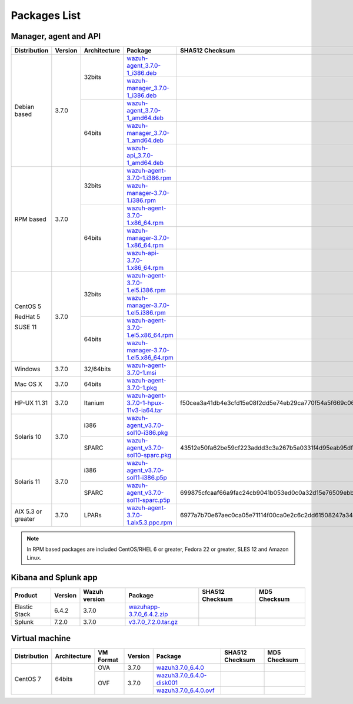 .. Copyright (C) 2018 Wazuh, Inc.

.. _packages:

Packages List
=============

Manager, agent and API
----------------------

+--------------------+---------+--------------+---------------------------------------------------------------------------------------------------------------------------------------------------------+----------------------------------------------------------------------------------------------------------------------------------+----------------------------------+
| Distribution       | Version | Architecture | Package                                                                                                                                                 | SHA512 Checksum                                                                                                                  | MD5 Checksum                     |
+====================+=========+==============+=========================================================================================================================================================+==================================================================================================================================+==================================+
|                    |         |              | `wazuh-agent_3.7.0-1_i386.deb <https://packages.wazuh.com/3.x/apt/pool/main/w/wazuh-agent/wazuh-agent_3.7.0-1_i386.deb>`_                               |                                                                                                                                  |                                  |
+                    +         +    32bits    +---------------------------------------------------------------------------------------------------------------------------------------------------------+----------------------------------------------------------------------------------------------------------------------------------+----------------------------------+
|                    |         |              | `wazuh-manager_3.7.0-1_i386.deb <https://packages.wazuh.com/3.x/apt/pool/main/w/wazuh-manager/wazuh-manager_3.7.0-1_i386.deb>`_                         |                                                                                                                                  |                                  |
+ Debian based       +  3.7.0  +--------------+---------------------------------------------------------------------------------------------------------------------------------------------------------+----------------------------------------------------------------------------------------------------------------------------------+----------------------------------+
|                    |         |              | `wazuh-agent_3.7.0-1_amd64.deb <https://packages.wazuh.com/3.x/apt/pool/main/w/wazuh-agent/wazuh-agent_3.7.0-1_amd64.deb>`_                             |                                                                                                                                  |                                  |
+                    +         +    64bits    +---------------------------------------------------------------------------------------------------------------------------------------------------------+----------------------------------------------------------------------------------------------------------------------------------+----------------------------------+
|                    |         |              | `wazuh-manager_3.7.0-1_amd64.deb <https://packages.wazuh.com/3.x/apt/pool/main/w/wazuh-manager/wazuh-manager_3.7.0-1_amd64.deb>`_                       |                                                                                                                                  |                                  |
+                    +         +              +---------------------------------------------------------------------------------------------------------------------------------------------------------+----------------------------------------------------------------------------------------------------------------------------------+----------------------------------+
|                    |         |              | `wazuh-api_3.7.0-1_amd64.deb <https://packages.wazuh.com/3.x/apt/pool/main/w/wazuh-api/wazuh-api_3.7.0-1_amd64.deb>`_                                   |                                                                                                                                  |                                  |
+--------------------+---------+--------------+---------------------------------------------------------------------------------------------------------------------------------------------------------+----------------------------------------------------------------------------------------------------------------------------------+----------------------------------+
|                    |         |              | `wazuh-agent-3.7.0-1.i386.rpm <https://packages.wazuh.com/3.x/yum/wazuh-agent-3.7.0-1.i386.rpm>`_                                                       |                                                                                                                                  |                                  |
+                    +         +    32bits    +---------------------------------------------------------------------------------------------------------------------------------------------------------+----------------------------------------------------------------------------------------------------------------------------------+----------------------------------+
|                    |         |              | `wazuh-manager-3.7.0-1.i386.rpm <https://packages.wazuh.com/3.x/yum/wazuh-manager-3.7.0-1.i386.rpm>`_                                                   |                                                                                                                                  |                                  |
+ RPM based          +  3.7.0  +--------------+---------------------------------------------------------------------------------------------------------------------------------------------------------+----------------------------------------------------------------------------------------------------------------------------------+----------------------------------+
|                    |         |              | `wazuh-agent-3.7.0-1.x86_64.rpm <https://packages.wazuh.com/3.x/yum/wazuh-agent-3.7.0-1.x86_64.rpm>`_                                                   |                                                                                                                                  |                                  |
+                    +         +    64bits    +---------------------------------------------------------------------------------------------------------------------------------------------------------+----------------------------------------------------------------------------------------------------------------------------------+----------------------------------+
|                    |         |              | `wazuh-manager-3.7.0-1.x86_64.rpm <https://packages.wazuh.com/3.x/yum/wazuh-manager-3.7.0-1.x86_64.rpm>`_                                               |                                                                                                                                  |                                  |
+                    +         +              +---------------------------------------------------------------------------------------------------------------------------------------------------------+----------------------------------------------------------------------------------------------------------------------------------+----------------------------------+
|                    |         |              | `wazuh-api-3.7.0-1.x86_64.rpm <https://packages.wazuh.com/3.x/yum/wazuh-api-3.7.0-1.x86_64.rpm>`_                                                       |                                                                                                                                  |                                  |
+--------------------+---------+--------------+---------------------------------------------------------------------------------------------------------------------------------------------------------+----------------------------------------------------------------------------------------------------------------------------------+----------------------------------+
|                    |         |              | `wazuh-agent-3.7.0-1.el5.i386.rpm <https://packages.wazuh.com/3.x/yum/5/i386/wazuh-agent-3.7.0-1.el5.i386.rpm>`_                                        |                                                                                                                                  |                                  |
+      CentOS 5      +         +    32bits    +---------------------------------------------------------------------------------------------------------------------------------------------------------+----------------------------------------------------------------------------------------------------------------------------------+----------------------------------+
|                    |         |              | `wazuh-manager-3.7.0-1.el5.i386.rpm <https://packages.wazuh.com/3.x/yum/5/i386/wazuh-manager-3.7.0-1.el5.i386.rpm>`_                                    |                                                                                                                                  |                                  |
+      RedHat 5      +  3.7.0  +--------------+---------------------------------------------------------------------------------------------------------------------------------------------------------+----------------------------------------------------------------------------------------------------------------------------------+----------------------------------+
|                    |         |              | `wazuh-agent-3.7.0-1.el5.x86_64.rpm <https://packages.wazuh.com/3.x/yum/5/x86_64/wazuh-agent-3.7.0-1.el5.x86_64.rpm>`_                                  |                                                                                                                                  |                                  |
+      SUSE 11       +         +    64bits    +---------------------------------------------------------------------------------------------------------------------------------------------------------+----------------------------------------------------------------------------------------------------------------------------------+----------------------------------+
|                    |         |              | `wazuh-manager-3.7.0-1.el5.x86_64.rpm <https://packages.wazuh.com/3.x/yum/5/x86_64/wazuh-manager-3.7.0-1.el5.x86_64.rpm>`_                              |                                                                                                                                  |                                  |
+--------------------+---------+--------------+---------------------------------------------------------------------------------------------------------------------------------------------------------+----------------------------------------------------------------------------------------------------------------------------------+----------------------------------+
| Windows            |  3.7.0  |   32/64bits  | `wazuh-agent-3.7.0-1.msi <https://packages.wazuh.com/3.x/windows/wazuh-agent-3.7.0-1.msi>`_                                                             |                                                                                                                                  |                                  |
+--------------------+---------+--------------+---------------------------------------------------------------------------------------------------------------------------------------------------------+----------------------------------------------------------------------------------------------------------------------------------+----------------------------------+
| Mac OS X           |  3.7.0  |    64bits    | `wazuh-agent-3.7.0-1.pkg <https://packages.wazuh.com/3.x/osx/wazuh-agent-3.7.0-1.pkg>`_                                                                 |                                                                                                                                  |                                  |
+--------------------+---------+--------------+---------------------------------------------------------------------------------------------------------------------------------------------------------+----------------------------------------------------------------------------------------------------------------------------------+----------------------------------+
| HP-UX 11.31        |  3.7.0  |   Itanium    | `wazuh-agent-3.7.0-1-hpux-11v3-ia64.tar <https://packages.wazuh.com/3.x/hp-ux/wazuh-agent-3.7.0-1-hpux-11v3-ia64.tar>`_                                 | f50cea3a41db4e3cfd15e08f2dd5e74eb29ca770f54a5f669c06caffb7735349d0a69bf0cc2fbab365aee8c2db6862bab9136270dcd6fc2718a1a9edbca4cb8f | 418d3271b692b720ec73df285ce2c346 |
+--------------------+---------+--------------+---------------------------------------------------------------------------------------------------------------------------------------------------------+----------------------------------------------------------------------------------------------------------------------------------+----------------------------------+
|                    |         |     i386     | `wazuh-agent_v3.7.0-sol10-i386.pkg <https://packages.wazuh.com/3.x/solaris/i386/10/wazuh-agent_v3.7.0-sol10-i386.pkg>`_                                 |                                                                                                                                  |                                  |
+ Solaris 10         +  3.7.0  +--------------+---------------------------------------------------------------------------------------------------------------------------------------------------------+----------------------------------------------------------------------------------------------------------------------------------+----------------------------------+
|                    |         |     SPARC    | `wazuh-agent_v3.7.0-sol10-sparc.pkg <https://packages.wazuh.com/3.x/solaris/sparc/10/wazuh-agent_v3.7.0-sol10-sparc.pkg>`_                              | 43512e50fa62be59cf223addd3c3a267b5a0331f4d95eab95df8ed13d46251f37125844086957ae247986f53e1234074a4cf09963e38b2fd493c747fd1801e5f | ddaabf90654b3a52f65af0fd7af936ac |
+--------------------+---------+--------------+---------------------------------------------------------------------------------------------------------------------------------------------------------+----------------------------------------------------------------------------------------------------------------------------------+----------------------------------+
|                    |         |     i386     | `wazuh-agent_v3.7.0-sol11-i386.p5p <https://packages.wazuh.com/3.x/solaris/i386/11/wazuh-agent_v3.7.0-sol11-i386.p5p>`_                                 |                                                                                                                                  |                                  |
+ Solaris 11         +  3.7.0  +--------------+---------------------------------------------------------------------------------------------------------------------------------------------------------+----------------------------------------------------------------------------------------------------------------------------------+----------------------------------+
|                    |         |     SPARC    | `wazuh-agent_v3.7.0-sol11-sparc.p5p <https://packages.wazuh.com/3.x/solaris/sparc/11/wazuh-agent_v3.7.0-sol11-sparc.p5p>`_                              | 699875cfcaaf66a9fac24cb9041b053ed0c0a32d15e76509ebb6ba8f6c4e8af0c282ef717a45e7f625338a54041320249374d7fd50fdc2907b100500a66633f8 | c4d55399fc53226c933bddaca1f3ca77 |
+--------------------+---------+--------------+---------------------------------------------------------------------------------------------------------------------------------------------------------+----------------------------------------------------------------------------------------------------------------------------------+----------------------------------+
| AIX 5.3 or greater |  3.7.0  |   LPARs      | `wazuh-agent-3.7.0-1.aix5.3.ppc.rpm <https://packages.wazuh.com/3.x/aix/5.3/wazuh-agent-3.7.0-1.aix5.3.ppc.rpm>`_                                       | 6977a7b70e67aec0ca05e71114f00ca0e2c6c2dd61508247a34198e8482f72c567faebc550bd55c4fb99d0a7eba53c6dd4d96e1c327ad13c2eb05f999f4dca84 | 920c67db90ac5bae86c0c05b379bad6f |
+--------------------+---------+--------------+---------------------------------------------------------------------------------------------------------------------------------------------------------+----------------------------------------------------------------------------------------------------------------------------------+----------------------------------+

.. note::
   In RPM based packages are included CentOS/RHEL 6 or greater, Fedora 22 or greater, SLES 12 and Amazon Linux.

Kibana and Splunk app
---------------------

+---------------+---------+---------------+--------------------------------------------------------------------------------------------+----------------------------------------------------------------------------------------------------------------------------------+----------------------------------+
| Product       | Version | Wazuh version | Package                                                                                    | SHA512 Checksum                                                                                                                  | MD5 Checksum                     |
+===============+=========+===============+============================================================================================+==================================================================================================================================+==================================+
| Elastic Stack |  6.4.2  |     3.7.0     | `wazuhapp-3.7.0_6.4.2.zip <https://packages.wazuh.com/wazuhapp/wazuhapp-3.7.0_6.4.2.zip>`_ |                                                                                                                                  |                                  |
+---------------+---------+---------------+--------------------------------------------------------------------------------------------+----------------------------------------------------------------------------------------------------------------------------------+----------------------------------+
| Splunk        |  7.2.0  |     3.7.0     | `v3.7.0_7.2.0.tar.gz <https://packages.wazuh.com/3.x/splunkapp/v3.7.0_7.2.0.tar.gz>`_      |                                                                                                                                  |                                  |
+---------------+---------+---------------+--------------------------------------------------------------------------------------------+----------------------------------------------------------------------------------------------------------------------------------+----------------------------------+

Virtual machine
---------------

+--------------+--------------+--------------+---------+----------------------------------------------------------------------------------------------+----------------------------------------------------------------------------------------------------------------------------------+----------------------------------+
| Distribution | Architecture | VM Format    | Version | Package                                                                                      | SHA512 Checksum                                                                                                                  | MD5 Checksum                     |
+==============+==============+==============+=========+==============================================================================================+==================================================================================================================================+==================================+
|              |              |      OVA     |  3.7.0  | `wazuh3.7.0_6.4.0 <https://packages.wazuh.com/vm/wazuh3.7.0_6.4.0.ova>`_                     |                                                                                                                                  |                                  |
|              |              +--------------+---------+----------------------------------------------------------------------------------------------+----------------------------------------------------------------------------------------------------------------------------------+----------------------------------+
|   CentOS 7   |    64bits    |              |         | `wazuh3.7.0_6.4.0-disk001 <https://packages.wazuh.com/vm/wazuh3.7.0_6.4.0-disk001.vmdk>`_    |                                                                                                                                  |                                  |
|              |              | OVF          |  3.7.0  +----------------------------------------------------------------------------------------------+----------------------------------------------------------------------------------------------------------------------------------+----------------------------------+
|              |              |              |         | `wazuh3.7.0_6.4.0.ovf <https://packages.wazuh.com/vm/wazuh3.7.0_6.4.0.ovf>`_                 |                                                                                                                                  |                                  |
+--------------+--------------+--------------+---------+----------------------------------------------------------------------------------------------+----------------------------------------------------------------------------------------------------------------------------------+----------------------------------+
